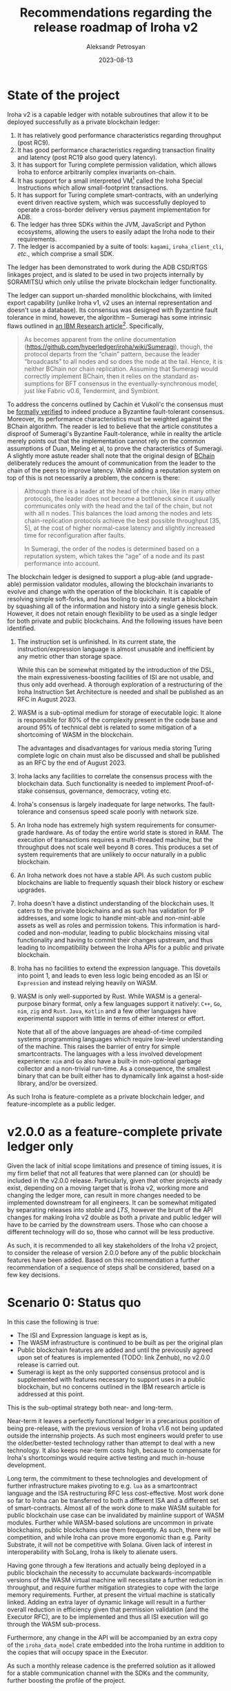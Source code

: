 #+TITLE: Recommendations regarding the release roadmap of Iroha v2
#+AUTHOR: Aleksandr Petrosyan
#+DATE: 2023-08-13

* State of the project

Iroha v2 is a capable ledger with notable subroutines that allow it to
be deployed successfully as a private blockchain ledger:
1. It has relatively good performance characteristics regarding
   throughput (post RC9).
2. It has good performance characteristics regarding transaction
   finality and latency (post RC19 also good query latency).
3. It has support for Turing complete permission validation, which
   allows Iroha to enforce arbitrarily complex invariants on-chain. 
4. It has support for a small interpreted VM[fn:2] called the Iroha Special
   Instructions which allow small-footprint transactions. 
5. It has support for Turing complete smart-contracts, with an
   underlying event driven reactive system, which was successfully
   deployed to operate a cross-border delivery versus payment
   implementation for ADB. 
6. The ledger has three SDKs within the JVM, JavaScript and Python
   ecosystems, allowing the users to easily adapt the Iroha node to
   their requirements.
7. The ledger is accompanied by a suite of tools: =kagami=,
   =iroha_client_cli=, /etc/., which comprise a small SDK. 

The ledger has been demonstrated to work during the ADB CSD/RTGS
linkages project, and is slated to be used in two projects internally
by SORAMITSU which only utilise the private blockchain ledger
functionality.

The ledger can support un-sharded monolithic blockchains, with limited
export capability (unlike Iroha v1, v2 uses an internal representation
and doesn't use a database). Its consensus was designed with Byzantine
fault tolerance in mind, however, the algorithm -- Sumeragi has some
intrinsic flaws outlined in [[https://arxiv.org/pdf/1707.01873.pdf][an IBM Research article]][fn:1].  Specifically, 

#+BEGIN_QUOTE
As becomes apparent from the online documentation
(https://github.com/hyperledger/iroha/wiki/Sumeragi), though, the
protocol departs from the “chain” pattern, because the leader
“broadcasts” to all nodes and so does the node at the tail. Hence, it
is neither BChain nor chain replication. Assuming that Sumeragi would
correctly implement BChain, then it relies on the standard as-
sumptions for BFT consensus in the eventually-synchronous model, just
like Fabric v0.6, Tendermint, and Symbiont.
#+END_QUOTE

To address the concerns outlined by Cachin et Vukoli'c the consensus
must be [[https://github.com/hyperledger/iroha/issues/1713][formally verified]] to indeed produce a Byzantine fault-tolerant
consensus.  Moreover, its performance characteristics must be weighted
against the BChain algorithm.  The reader is led to believe that the
article constitutes a disproof of Sumeragi's Byzantine
Fault-tolerance, while in reality the article merely points out that
the implementation cannot rely on the common assumptions of Duan,
Meling et al, to prove the characteristics of Sumeragi.  A slightly
more astute reader shall note that the original design of [[https://bchainzhang.github.io/files/OPODIS_final_bchain.pdf][BChain]]
deliberately reduces the amount of communication from the leader to
the chain of the peers to improve latency.  While adding a reputation
system on top of this is not necessarily a problem, the concern is
there:

#+BEGIN_QUOTE
Although there is a leader at the head of the chain, like in many
other protocols, the leader does not become a bottleneck since it
usually communicates only with the head and the tail of the chain, but
not with all n nodes. This balances the load among the nodes and lets
chain-replication protocols achieve the best possible throughput [35,
5], at the cost of higher normal-case latency and slightly increased
time for reconfiguration after faults.

In Sumeragi, the order of the nodes is determined based on a
reputation system, which takes the “age” of a node and its past
performance into account.

[35] R. Guerraoui, R. R. Levy, B. Pochon, and V. Que ́ma. Throughput
optimal total order broadcast for cluster environments. ACM
Transactions on Computer Systems, 28(2):5:1–5:32, 2010.

[5] P. Aublin, R. Guerraoui, N. Knezevic, V. Que ́ma, and
M. Vukolic. The next 700 BFT protocols. ACM Transactions on Computer
Systems, 32(4):12:1–12:45, 2015. 
#+END_QUOTE

The blockchain ledger is designed to support a plug-able (and
upgrade-able) permission validator modules, allowing the blockchain
invariants to evolve and change with the operation of the blockchain.
It is capable of resolving simple soft-forks, and has tooling to
quickly restart a blockchain by squashing all of the information and
history into a single genesis block. However, it does not retain
enough flexibility to be used as a single ledger for both private and
public blockchains. And the following issues have been identified.

1. The instruction set is unfinished.  In its current state, the
   instruction/expression language is almost unusable and
   inefficient by any metric other than storage space. 

   While this can be somewhat mitigated by the introduction of the
   DSL, the main expressiveness-boosting facilities of ISI are not
   usable, and thus only add overhead. A thorough exploration of a
   restructuring of the Iroha Instruction Set Architecture is needed
   and shall be published as an RFC in August 2023.

2. WASM is a sub-optimal medium for storage of executable logic. It
   alone is responsible for 80% of the complexity present in the code
   base and around 95% of technical debt is related to some mitigation
   of a shortcoming of WASM in the blockchain.

   The advantages and disadvantages for various media storing Turing
   complete logic on chain must also be discussed and shall be
   published as an RFC by the end of August 2023.

3. Iroha lacks any facilities to correlate the consensus process with
   the blockchain data.  Such functionality is needed to implement
   Proof-of-stake consensus, governance, democracy, voting etc. 

4. Iroha's consensus is largely inadequate for large networks.  The
   fault-tolerance and consensus speed scale poorly with network size.

5. An Iroha node has extremely high system requirements for
   consumer-grade hardware. As of today the entire world state is
   stored in RAM. The execution of transactions requires a
   multi-threaded machine, but the throughput does not scale well
   beyond 8 cores. This produces a set of system requirements that
   are unlikely to occur naturally in a public blockchain.

6. An Iroha network does not have a stable API. As such custom public
   blockchains are liable to frequently squash their block history or
   eschew upgrades.

7. Iroha doesn't have a distinct understanding of the blockchain
   uses. It caters to the private blockchains and as such has
   validation for IP addresses, and some logic to handle mint-able and
   non-mint-able assets as well as roles and permission tokens. This
   information is hard-coded and non-modular, leading to public
   blockchains missing vital functionality and having to commit their
   changes upstream, and thus leading to incompatibility between the
   Iroha APIs for a public and private blockchain.

8. Iroha has no facilities to extend the expression language. This
   dovetails into point 1, and leads to even less logic being encoded
   as an ISI or =Expression= and instead relying heavily on WASM.

9. WASM is only well-supported by Rust. While WASM is a
   general-purpose binary format, only a few languages support it
   natively: =C++=, =Go=, =nim=, =zig= and =Rust=. =Java=, =Kotlin=
   and a few other languages have experimental support with little in
   terms of either interest or effort.

   Note that all of the above languages are ahead-of-time compiled
   systems programming languages which require low-level understanding
   of the machine. This raises the barrier of entry for simple
   smartcontracts. The languages with a less involved development
   experience: =nim= and =Go= also have a built-in non-optional
   garbage collector and a non-trivial run-time. As a consequence, the
   smallest binary that can be built either has to dynamically link
   against a host-side library, and/or be oversized.


As such Iroha is feature-complete as a private blockchain ledger, and
feature-incomplete as a public ledger.

* v2.0.0 as a feature-complete private ledger only

Given the lack of initial scope limitations and presence of timing
issues, it is my firm belief that not all features that were planned
can (or should) be included in the v2.0.0 release. Particularly, given
that other projects already exist, depending on a moving target that
is Iroha v2, working more and changing the ledger more, can result in
more changes needed to be implemented downstream for all engineers. It
can be somewhat mitigated by separating releases into /stable/ and
/LTS/, however the brunt of the API changes for making Iroha v2 double
as both a private and public ledger will have to be carried by the
downstream users. Those who can choose a different technology will do
so, those who cannot will be less productive.

As such, it is recommended to all key stakeholders of the Iroha v2
project, to consider the release of version 2.0.0 before any of the
public blockchain features have been added. Based on this
recommendation a further recommendation of a sequence of steps shall
be considered, based on a few key decisions.

* Scenario 0: Status quo

In this case the following is true:
- The ISI and Expression language is kept as is,
- The WASM infrastructure is continued to be built as per the original plan
- Public blockchain features are added and until the previously agreed
  upon set of features is implemented (TODO: link Zenhub), no v2.0.0
  release is carried out.
- Sumeragi is kept as the only supported consensus protocol and is
  supplemented with features necessary to support uses in a public
  blockchain, but no concerns outlined in the IBM research article is
  addressed at this point. 


This is the sub-optimal strategy both near- and long-term.

Near-term it leaves a perfectly functional ledger in a precarious
position of being pre-release, with the previous version of Iroha v1.6
not being updated outside the internship projects. As such most
engineers would prefer to use the older/better-tested technology
rather than attempt to deal with a new technology. It also keeps
near-term costs high, because to compensate for Iroha's shortcomings
would require active testing and much in-house development.

Long term, the commitment to these technologies and development of
further infrastructure makes pivoting to e.g. =lua= as a smartcontract
language and the ISA restructuring RFC less cost-effective. Most work
done so far to Iroha can be transferred to both a different ISA and a
different set of smart-contracts. Almost all of the work done to make
WASM suitable for public blockchain use case can be invalidated by
mainline support of WASM modules. Further while WASM-based solutions
are uncommon in private blockchains, public blockchains use them
frequently. As such, there will be competition, and while Iroha can
prove more ergonomic than e.g. Parity Substrate, it will not be
competitive with Solana. Given lack of interest in interoperability
with SoLang, Iroha is likely to alienate users.

Having gone through a few iterations and actually being deployed in a
public blockchain the necessity to accumulate backwards-incompatible
versions of the WASM virtual machine will necessitate a further
reduction in throughput, and require further mitigation strategies to
cope with the large memory requirements. Further, at present the
virtual machine is statically linked. Adding an extra layer of dynamic
linkage will result in a further overall reduction in efficiency given
that permission validation (and the Executor RFC), are to be
implemented and thus all ISI execution will go through the WASM
sub-process.

Furthermore, any change in the API will be accompanied by an extra
copy of the =iroha_data_model= crate embedded into the Iroha runtime
in addition to the copies that will occupy space in the Executor. 

As such a monthly release cadence is the preferred solution as it
allowed for a stable communication channel with the SDKs and the
community, further boosting the profile of the project.

* Scenario 1: Status quo with early release of private blockchain features

This is by far the easiest to implement of the scenarios and
constitutes the first viable scenario. 

* Scenario 2: ISA refactor only

Scenario 2 is the situation in which the Instruction set architecture
is to be modified, but the smartcontract language is kept as WASM.

In this case, it is possible to mitigate the issue of the growing
number of binary versions of =iroha_data_model= and freeze the API
across different blockchains.

In this scenario the Iroha Special Instructions become a frozen
semantically versioned guarantee that a certain operation has a
certain effect. As such, smartcontracts which link against the same
_resident_ library dynamically (or statically linked at compile time)
become portable across blockchains, provided they can be executed with
the provided virtual machine. Further, the data model becomes an
implementation detail for both the clients which were used at the
submission time of the instructions and the Executor. The parts of the
data model which affect the communication of the Executor to the host
node remain frozen and thus don't need to be updated. Because
instructions no longer enforce any of the blockchain invariants, this
is not restrictive and a natural method of extension is provided by
extending the Executor with custom expressions.

No further benefits.

* Scenario 3: ISA refactor and change of smartcontract language

Depending on which smartcontract language is realised, the technical
limitations incurred by usage of WASM can either be eliminated or
substantially reduced. The precise character of the reductions shall
be outlined in the RFC. But the short version follows: standards with
guaranteed backwards compatibility, such as Java, native C-ABI
libraries, and an embedded scripting language all eliminate the need
for hosting multiple versions of multiple machines for validation.
This greatly simplifies deployment of new nodes, attracting more users
in the public blockchain space, as well as reducing the operational
costs to private blockchains.

Removal of WASM, will definitely eliminate the need to implement
shared-memory dynamic linkage, and instead use the standard-native
protocol. C-ABI dynamic linkage is implemented by the operating
system, resulting in the best outcome. For Java some bridging code may
be needed. For =lua= and Python, the dynamic linkage is an
implementation-specific detail of the interpreter, and only minor
adjustments may be needed to use the exported functions via a
Foreign-function interface. For the record the same work must be done
for WASM to reduce the size of smartcontracts, which is not a
consideration on a private blockchain, but might become a problem in a
public use-case.

Depending on the specific choice, the popularity might either be
improved substantially or be at least as good as with WASM. C-ABI
dynamic linkage offers the widest compatibility, as it is a ubiquitous
operating-system-guaranteed interface. One could, in principle write
smartcontracts in regular =x86= assembly to offer the best size
optimisations. This can be combined with a scripting language also
being native supported on-chain, because languages like =lua= and
Python offer support for native linkage as part of the standard
interpreter. The JVM would offer a wider range of compatible programs,
and though the full runtime library might be in excess of a few
hundred megabytes, this cost must be paid once up-front and provide
compatibility with a [[https://en.wikipedia.org/wiki/List_of_JVM_languages][wide range of languages]].

No further benefits. 

* Scenario 3: All recommendations implemented

In this scenario the version 2.0.0 is released without adding any
major breaking changes to v2.0.0-pre-rc.20. Iroha v1 is officially
retired, instead a C++ SDK for Iroha v2 is created. The public
blockchain features are implemented as a steady stream of updates, and
eventually Iroha v2 is released as both a private and public
blockchain ledger.

This scenario mitigates all of the shortcomings of Scenario 0 and
entails the least amount of long-term engineering required to produce
a fully functional private and public blockchain ledger.

* Timeline

It is recommended to release v2.0.0 as a private ledger as soon as
possible. Given the holiday season, it is recommended to produce the
v2.0.0 release in February of 2024. By this stage, all of the
following should be completed.

1. The Executor RFC must be complete. All current work must be brought
   to a feature complete state. Optimisations that don't entail
   adding or removing API elements can be executed later. Large scale
   refactors should be postponed to the releases following v2.0.0.
2. The block squashing must retain the signatures. To that end, the
   genesis block must allow users to submit transactions on their own
   behalf, provided that the genesis account is a co-signatory. 
3. The ISA restructuring must be attempted in parallel to the Executor
   work. If the ISA restructuring isn't carried out to the minimum
   viable product level (feature parity with RC20) by December 2023,
   it should not be included in the v2.0.0 release. But the release is
   to be carried out
   1. In the event that the ISA restructuring is not complete, the
      aforementioned restructuring must be prioritised as the first
      post-release major change and included in v2.1.0
   2. In the event that the ISA restructuring is not complete, there
      must be either a versioning mechanism that can upgrade
      blockchains using the old ISA to the newer ISA, without
      introducing a versioning mechanism to bridge the gap.
4. There must be a mechanism of extending Iroha's queries at runtime.
5. There must be a mechanism of extending Iroha's consensus to react
   to events produced in the =WorldStateView=, such that staking and
   slashing can be implemented later.
6. The configuration RFC must be implemented in a fashion in which
   further work will not break existing configurations. No
   configurations parameters are to be removed without an adequate
   deprecation notice in the next minor version and only permitted to
   be removed in the next after the next minor version (if config
   parameter was in 2.0, it can be deprecated 2.1, and removed in
   2.2).
7. A thorough longevity and load testing must be carried out to
   satisfactory results.
8. Further, a manual resilience test is to be done to confirm Iroha's
   crash-fault tolerance (but not Byzantine fault-tolerance) and the
   operational characteristics.
9. The documentation must not contain outdated information of any kind
   (for any reason) at the point of the release.
10. A public test network must be available by January 2024.
11. All major and high severity issues must be addressed by
    February 2024.


* Post-release versioning scheme

After the release of v2.0.0, all crates must be independently
semantically versioned. However, the peer binary version is to be
considered the main version of the entire project, so an
=iroha_data_model= of version 2.15.42 can still be part of the Iroha
version 2.0.157. The minor versions are reserved for major changes in
the API, which cannot be handled by the existing plugin systems and
which may require squashing of the block-store and creation of a new
blockchain on the new node. Any minor version change to any of the
libraries is to be propagated as a patch version if an existing
blockchain can update to the newer version of Iroha without
recompiling any of the on-chain smartcontracts. 

* Post-release timeline

The following is the preferred timeline for feature inclusion in the
minor version changes in the v2.0.0 post-release roadmap.

It must be noted that these are projections of the minor versions, it
is possible that further API-breaking changes are incorporated between
versions. 

- v2.1 Should focus on supporting the new smartcontract
  representation. Ideally it should only add support for the new
  standard, and not deprecate the old representation until further data is
  collected.
- v2.2 Should focus on incorporating the changes necessary for the
  consensus to be modular. Ideally, Sumeragi should be in its own
  translation unit, statically linked against all other Iroha
  libraries.  It should include the reputation system, the events
  processing needed for staking and slashing. If at this point the ISA
  restructuring is incomplete, any missing features are to be
  added. The old smartcontract representation is officially
  deprecated.
- v2.3 The WASM smartcontracts are removed. The consensus is fully
  capable of supporting a public blockchain with run-time upgrades.
- v2.4 includes a finished version of all the planned epics as of
  RC20.


The timeline for these releases is flexible, and it is recommended to
produce a scope-based rather than time-based release cadence. 

* Footnotes
[fn:2] As opposed to a compiled virtual machine.  For instance, the
.Net and Java virtual machines are used to Just-in-time compile the
bytecode (which targets the virtual machine) into a native executable
for the platform for the runtime environment.  The same is true of
WASM.  An interpreted VM, by contrast, interprets the instructions one
by one and applies them in the same way as e.g. Python applies its
instructions before a compiled cache was introduced in version 2.7

[fn:1] We should note that IBM research sponsored Sisi Duan and
implemented the BChain consensus algorithm in Fabric 0.6, as is stated
in the article.  
